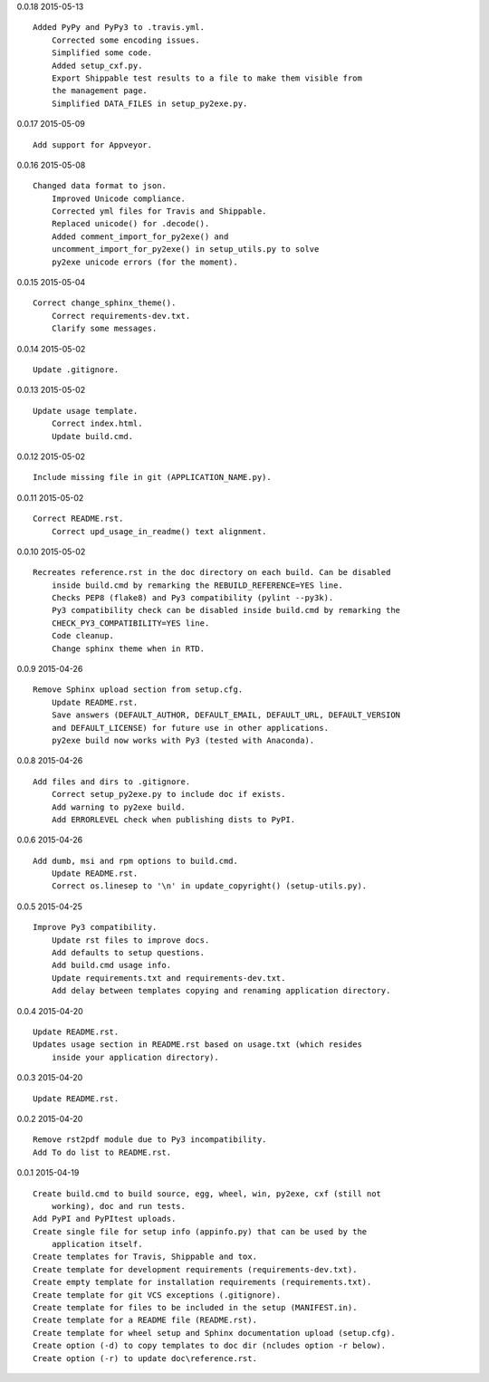 0.0.18 2015-05-13 ::

    Added PyPy and PyPy3 to .travis.yml.
	Corrected some encoding issues.
	Simplified some code.
	Added setup_cxf.py.
	Export Shippable test results to a file to make them visible from
	the management page.
	Simplified DATA_FILES in setup_py2exe.py.


0.0.17 2015-05-09 ::

    Add support for Appveyor.


0.0.16 2015-05-08 ::

    Changed data format to json.
	Improved Unicode compliance.
	Corrected yml files for Travis and Shippable.
	Replaced unicode() for .decode().
	Added comment_import_for_py2exe() and 
	uncomment_import_for_py2exe() in setup_utils.py to solve
	py2exe unicode errors (for the moment).

	
0.0.15 2015-05-04 ::

    Correct change_sphinx_theme().
	Correct requirements-dev.txt.
	Clarify some messages.

	
0.0.14 2015-05-02 ::

    Update .gitignore.


0.0.13 2015-05-02 ::

    Update usage template.
	Correct index.html.
	Update build.cmd.

	
0.0.12 2015-05-02 ::

    Include missing file in git (APPLICATION_NAME.py).


0.0.11 2015-05-02 ::

    Correct README.rst.
	Correct upd_usage_in_readme() text alignment.

	
0.0.10 2015-05-02 ::

    Recreates reference.rst in the doc directory on each build. Can be disabled
	inside build.cmd by remarking the REBUILD_REFERENCE=YES line.
	Checks PEP8 (flake8) and Py3 compatibility (pylint --py3k).
	Py3 compatibility check can be disabled inside build.cmd by remarking the 
	CHECK_PY3_COMPATIBILITY=YES line.
	Code cleanup.
	Change sphinx theme when in RTD.

	
0.0.9 2015-04-26 ::

    Remove Sphinx upload section from setup.cfg.
	Update README.rst.
	Save answers (DEFAULT_AUTHOR, DEFAULT_EMAIL, DEFAULT_URL, DEFAULT_VERSION 
	and DEFAULT_LICENSE) for future use in other applications.
	py2exe build now works with Py3 (tested with Anaconda).

	
0.0.8 2015-04-26 ::

    Add files and dirs to .gitignore.
	Correct setup_py2exe.py to include doc if exists.
	Add warning to py2exe build.
	Add ERRORLEVEL check when publishing dists to PyPI.

	
0.0.6 2015-04-26 ::

    Add dumb, msi and rpm options to build.cmd.
	Update README.rst.
	Correct os.linesep to '\n' in update_copyright() (setup-utils.py).

	
0.0.5 2015-04-25 ::

    Improve Py3 compatibility.
	Update rst files to improve docs.
	Add defaults to setup questions.
	Add build.cmd usage info.
	Update requirements.txt and requirements-dev.txt.
	Add delay between templates copying and renaming application directory.

	
0.0.4 2015-04-20 ::

    Update README.rst.
    Updates usage section in README.rst based on usage.txt (which resides 
	inside your application directory).


0.0.3 2015-04-20 ::

    Update README.rst.


0.0.2 2015-04-20 ::

    Remove rst2pdf module due to Py3 incompatibility.
    Add To do list to README.rst.


0.0.1 2015-04-19 ::

    Create build.cmd to build source, egg, wheel, win, py2exe, cxf (still not 
	working), doc and run tests.
    Add PyPI and PyPItest uploads.
    Create single file for setup info (appinfo.py) that can be used by the 
	application itself.
    Create templates for Travis, Shippable and tox.
    Create template for development requirements (requirements-dev.txt).
    Create empty template for installation requirements (requirements.txt).
    Create template for git VCS exceptions (.gitignore).
    Create template for files to be included in the setup (MANIFEST.in).
    Create template for a README file (README.rst).
    Create template for wheel setup and Sphinx documentation upload (setup.cfg).
    Create option (-d) to copy templates to doc dir (ncludes option -r below).
    Create option (-r) to update doc\reference.rst.
